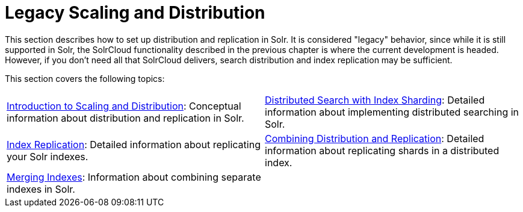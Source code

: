 = Legacy Scaling and Distribution
:page-children: introduction-to-scaling-and-distribution, distributed-search-with-index-sharding, index-replication, combining-distribution-and-replication, merging-indexes
// Licensed to the Apache Software Foundation (ASF) under one
// or more contributor license agreements.  See the NOTICE file
// distributed with this work for additional information
// regarding copyright ownership.  The ASF licenses this file
// to you under the Apache License, Version 2.0 (the
// "License"); you may not use this file except in compliance
// with the License.  You may obtain a copy of the License at
//
//   http://www.apache.org/licenses/LICENSE-2.0
//
// Unless required by applicable law or agreed to in writing,
// software distributed under the License is distributed on an
// "AS IS" BASIS, WITHOUT WARRANTIES OR CONDITIONS OF ANY
// KIND, either express or implied.  See the License for the
// specific language governing permissions and limitations
// under the License.

This section describes how to set up distribution and replication in Solr. It is considered "legacy" behavior, since while it is still supported in Solr, the SolrCloud functionality described in the previous chapter is where the current development is headed. However, if you don't need all that SolrCloud delivers, search distribution and index replication may be sufficient.

This section covers the following topics:

****
// This tags the below list so it can be used in the parent page section list
// tag::cluster-sections[]
[cols="1,1",frame=none,grid=none,stripes=none]
|===
| <<introduction-to-scaling-and-distribution.adoc#introduction-to-scaling-and-distribution,Introduction to Scaling and Distribution>>: Conceptual information about distribution and replication in Solr.
| <<distributed-search-with-index-sharding.adoc#distributed-search-with-index-sharding,Distributed Search with Index Sharding>>: Detailed information about implementing distributed searching in Solr.
| <<index-replication.adoc#index-replication,Index Replication>>: Detailed information about replicating your Solr indexes.
| <<combining-distribution-and-replication.adoc#combining-distribution-and-replication,Combining Distribution and Replication>>: Detailed information about replicating shards in a distributed index.
| <<merging-indexes.adoc#merging-indexes,Merging Indexes>>: Information about combining separate indexes in Solr.
|
|===
// end::cluster-sections[]
****
